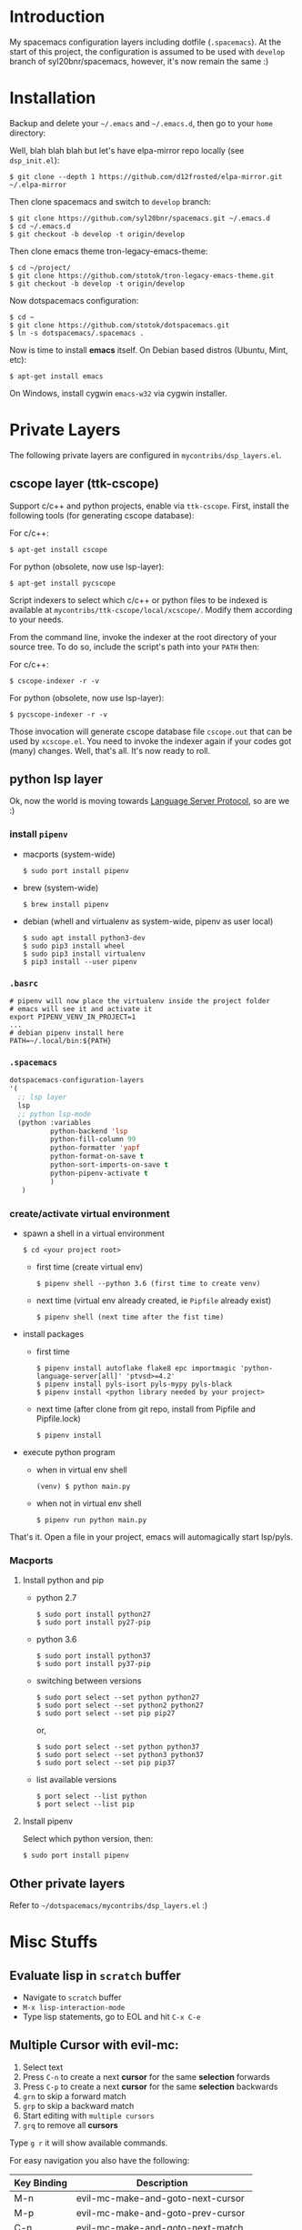 * Introduction
   My spacemacs configuration layers including dotfile (=.spacemacs=).
   At the start of this project, the configuration is assumed to be used
   with =develop= branch of syl20bnr/spacemacs, however, it's now remain
   the same :)

* Installation
   Backup and delete your =~/.emacs= and =~/.emacs.d=, then go to your =home= directory:

   Well, blah blah blah but let's have elpa-mirror repo locally (see =dsp_init.el=):

   : $ git clone --depth 1 https://github.com/d12frosted/elpa-mirror.git ~/.elpa-mirror

   Then clone spacemacs and switch to =develop= branch:

   #+BEGIN_SRC text
    $ git clone https://github.com/syl20bnr/spacemacs.git ~/.emacs.d
    $ cd ~/.emacs.d
    $ git checkout -b develop -t origin/develop
   #+END_SRC

   Then clone emacs theme tron-legacy-emacs-theme:

   #+begin_src text
     $ cd ~/project/
     $ git clone https://github.com/stotok/tron-legacy-emacs-theme.git
     $ git checkout -b develop -t origin/develop
   #+end_src

   Now dotspacemacs configuration:

   #+BEGIN_SRC text
     $ cd ~
     $ git clone https://github.com/stotok/dotspacemacs.git
     $ ln -s dotspacemacs/.spacemacs .
   #+END_SRC

   Now is time to install *emacs* itself. On Debian based distros (Ubuntu, Mint, etc):

   #+BEGIN_SRC text
   $ apt-get install emacs
   #+END_SRC

   On Windows, install cygwin =emacs-w32= via cygwin installer.

* Private Layers
 The following private layers are configured in =mycontribs/dsp_layers.el=.
** cscope layer (ttk-cscope)
   Support c/c++ and python projects, enable via =ttk-cscope=.
   First, install the following tools (for generating cscope database):

   For c/c++:
   : $ apt-get install cscope

   For python (obsolete, now use lsp-layer):
   : $ apt-get install pycscope

   Script indexers to select which c/c++ or python files to be indexed is available
   at =mycontribs/ttk-cscope/local/xcscope/=. Modify them according to your needs.

   From the command line, invoke the indexer at the root directory of your source
   tree. To do so, include the script's path into your =PATH= then:

   For c/c++:
   : $ cscope-indexer -r -v

   For python (obsolete, now use lsp-layer):
   : $ pycscope-indexer -r -v

   Those invocation will generate cscope database file =cscope.out= that can be used by =xcscope.el=.
   You need to invoke the indexer again if your codes got (many) changes.
   Well, that's all. It's now ready to roll.

** python lsp layer
   Ok, now the world is moving towards [[https://langserver.org][Language Server Protocol]], so are we :)

*** install =pipenv=
    - macports (system-wide)
      : $ sudo port install pipenv
    - brew (system-wide)
      : $ brew install pipenv
    - debian (whell and virtualenv as system-wide, pipenv as user local)
      : $ sudo apt install python3-dev
      : $ sudo pip3 install wheel
      : $ sudo pip3 install virtualenv
      : $ pip3 install --user pipenv
*** =.basrc=
    : # pipenv will now place the virtualenv inside the project folder
    : # emacs will see it and activate it
    : export PIPENV_VENV_IN_PROJECT=1
    : ...
    : # debian pipenv install here
    : PATH=~/.local/bin:${PATH}
*** =.spacemacs=
    #+begin_src emacs-lisp :tangle yes
      dotspacemacs-configuration-layers
      '(
        ;; lsp layer
        lsp
        ;; python lsp-mode
        (python :variables
                python-backend 'lsp
                python-fill-column 99
                python-formatter 'yapf
                python-format-on-save t
                python-sort-imports-on-save t
                python-pipenv-activate t
                )
         )
    #+end_src
*** create/activate virtual environment
    - spawn a shell in a virtual environment
      : $ cd <your project root>
      - first time (create virtual env)
        : $ pipenv shell --python 3.6 (first time to create venv)
      - next time (virtual env already created, ie =Pipfile= already exist)
        : $ pipenv shell (next time after the fist time)
    - install packages
      - first time
        : $ pipenv install autoflake flake8 epc importmagic 'python-language-server[all]' 'ptvsd>=4.2'
        : $ pipenv install pyls-isort pyls-mypy pyls-black
        : $ pipenv install <python library needed by your project>
      - next time (after clone from git repo, install from Pipfile and Pipfile.lock)
        : $ pipenv install
    - execute python program
      - when in virtual env shell
        : (venv) $ python main.py
      - when not in virtual env shell
        : $ pipenv run python main.py

  That's it. Open a file in your project, emacs will automagically start lsp/pyls.

*** Macports
**** Install python and pip
    - python 2.7
      : $ sudo port install python27
      : $ sudo port install py27-pip
    - python 3.6
      : $ sudo port install python37
      : $ sudo port install py37-pip
    - switching between versions
      : $ sudo port select --set python python27
      : $ sudo port select --set python2 python27
      : $ sudo port select --set pip pip27
      or,
      : $ sudo port select --set python python37
      : $ sudo port select --set python3 python37
      : $ sudo port select --set pip pip37
    - list available versions
      : $ port select --list python
      : $ port select --list pip
**** Install pipenv
     Select which python version, then:
     : $ sudo port install pipenv


 # ** elpy layer (ttk-elpy)
#    NOTICE: This layer is obsolete, replaced by =lsp-mode= above.

#    Support python environment, enable via
#    =dotspacemacs-configuration-layers= '(=ttk-elpy=). And make sure you don't enable
#    =python= layer in your =.spacemacs=.

#    This is practically dinosaur of pycscope :) Don't worry, they can co-exist
#    peacefully.

#    Couple of things need to setup by you before you can enjoy elpy. First of all,
#    install python virtual environment. And some other packages that elpy is
#    depending on.

# *** Kali Linux
#     Kali python executable for python 2.X is *python2* while for python ver 3.X is
#     *python3*. So, just juse =shebang= line at your script to indicate which version
#     the script intended to run.

# **** Install python and pip
#      - Python 2.7
#        : $ sudo apt install python python-setuptools python-pip

#      * Python 3
#        : $ sudo apt install python3 python3-setuptools python3-pip

# **** Install virtual environment
#      * Python 2.7
#        : $ sudo -H pip install virtualenv virtualenvwrapper

#      * Python 3
#        : $ sudo -H pip3 install virtualenv virtualenvwrapper

# **** Select which python
#      * Python 2.7
#        : $ select_python2

#      * Python 3
#        : $ select_python3

# **** Create python virtualenv
#      * Python 2.7
#        : $ mkvirtualenv elpy -p /usr/bin/python2

#      * Python 3
#        : $ mkvirtualenv elpy -p /usr/bin/python3

# **** The above step would do auto workon
#      : $ workon elpy

# **** Install these packagess via pip
#      * Python 2.7
#        : $ pip install jedi flake8 importmagic autopep8 yapf rope black

#      * Python 3
#        : $ pip3 install jedi flake8 importmagic autopep8 yapf rope black

# **** To deactivate current virtualenv
#      : $ deactivate

# **** For emacs elpy package
#      : M-x pyvenv-workon elpy
#      : M-x elpy-config

# *** Macports
# **** install python and pip
#     - python 2.7
#       : $ sudo port install python27
#       : $ sudo port install py27-pip
#     - python 3.6
#       : $ sudo port install python36
#       : $ sudo port install py36-pip
#     - switching between versions
#       : $ sudo port select --set python python27
#       : $ sudo port select --set python2 python27
#       : $ sudo port select --set pip pip27
#       or,
#       : $ sudo port select --set python python36
#       : $ sudo port select --set python3 python36
#       : $ sudo port select --set pip pip36
#     - list available versions
#       : $ port select --list python
#       : $ port select --list pip
# **** Activate either python and pip 2.7 or 3.6
#     Example is activating python and pip 3.6
#       : $ sudo port select --set python python36
#       : $ sudo port select --set python3 python36
#       : $ sudo port select --set pip pip36
# **** Install virtual environment
#     * virtualenv
#       : $ sudo -H pip install virtualenv
#     * virtualenvwrapper
#       : $ sudo -H pip install virtualenvwrapper
# **** Python Select
#     Put this in your =.bashrc= on how to select python 2 or 3 (or any other python
#     versions in that matter):

#     #+BEGIN_SRC bashrc
#     function select_python27() {
#         if [ -d "/opt/local/Library/Frameworks/Python.framework/Versions/2.7/bin" ] ; then
#             echo "Setting env for system python 2.7 macport."
#             # add virtualenv executable into system path
#             OLD_PATH=${PATH}
#             export PATH="/opt/local/Library/Frameworks/Python.framework/Versions/2.7/bin":${OLD_PATH}
#             ### update prompt
#             export PS1="(py27)${PS1}"
#         else
#             echo "Python 2.7 macport is not installed!!!"
#         fi
#         #
#         if [ -f /opt/local/Library/Frameworks/Python.framework/Versions/2.7/bin/virtualenvwrapper.sh ] ; then
#             export WORKON_HOME=${HOME}/.virtenv27
#             export PIP_VIRTUALENV_BASE=${WORKON_HOME}
#             export PIP_RESPECT_VIRTUALENV=true
#             export VIRTUALENVWRAPPER_PYTHON=/opt/local/bin/python2.7
#             source /opt/local/Library/Frameworks/Python.framework/Versions/2.7/bin/virtualenvwrapper.sh
#         else
#             echo "Virtualenv is not installed!!!"
#         fi
#     }
#     #
#     # python 36
#     #
#     function select_python36() {
#         if [ -d "/opt/local/Library/Frameworks/Python.framework/Versions/3.6/bin" ] ; then
#             echo "Setting env for system python 3.6 macport."
#             # add virtualenv executable into system path
#             OLD_PATH=${PATH}
#             export PATH="/opt/local/Library/Frameworks/Python.framework/Versions/3.6/bin":${OLD_PATH}
#             ### update prompt
#             export PS1="(py36) ${PS1}"
#         else
#             echo "Python 3.6 macport is not installed!!!"
#         fi
#         #
#         if [ -f /opt/local/Library/Frameworks/Python.framework/Versions/3.6/bin/virtualenvwrapper.sh ] ; then
#             export WORKON_HOME=${HOME}/.virtenv36
#             export PIP_VIRTUALENV_BASE=${WORKON_HOME}
#             export PIP_RESPECT_VIRTUALENV=true
#             export VIRTUALENVWRAPPER_PYTHON=/opt/local/bin/python3.6
#             source /opt/local/Library/Frameworks/Python.framework/Versions/3.6/bin/virtualenvwrapper.sh
#         else
#             echo "Virtualenv is not installed!!!"
#         fi
#     }
#     #+END_SRC

#     Then you need to source it to take effect:
#     : $ source ~/.bashrc

#     And finally select python 3.6 environment to be consistent with the activating
#     python and pip 3.6 earlier:
#     : $ select_python36
# **** Python Virtual Environment
#     - Create python virtualenv
#       : $ mkvirtualenv elpy
#     - The above step would do auto workon
#       : $ workon elpy
#     - Install these packages via pip.
#       : $ pip install jedi flake8 importmagic autopep8 yapf rope black
#     - To deactivate current virtualenv
#       : $ deactivate
#     - For emacs elpy package
#       : M-x pyvenv-workon elpy
#       : M-x elpy-config

#     It's now ready. Always do =M-x pyvenv-workon elpy= (or any venv you are working
#     on) before you open any python project.
# **** Check which python and pip is currently active
#     : $ which python
#     : /Users/joe/.virtenv36/elpy/bin/python
#     : $ which pip
#     : /Users/joe/.virtenv36/elpy/bin/pip

# *** Cygwin
# **** Install python and pip
#      From cygwin installer, install:
#      - python2 and python3
#      - python2-pip and python3-pip
# **** Install virtualenv and virtualenvwrapper
#      From cygwin terminal (notice: --user):
#      : $ pip2.7 install --user virtualenv
#      : $ pip2.7 install --user virtualenvwrapper
#      : $ pip3.6 install --user virtualenv
#      : $ pip3.6 install --user virtualenvwrapper
# **** Python Select
#      Put this in your .bashrc to select python 2 or 3:

#      #+BEGIN_SRC bashrc
#       function select_python27() {
#           if [ -f "${HOME}/.local/bin/virtualenv" ] ; then
#               echo "Add virtualenv executable into system path"
#               OLD_PATH=${PATH}
#               export PATH="${HOME}/.local/bin":${OLD_PATH}
#               ### update prompt
#               export PS1="(py27)${PS1}"
#           else
#               echo "virtualenv is not installed!!!"
#           fi
#           #
#           if [ -f "${HOME}/.local/bin/virtualenvwrapper.sh" ] ; then
#               export WORKON_HOME=${HOME}/.virtenv27
#               export PIP_VIRTUALENV_BASE=${WORKON_HOME}
#               export PIP_RESPECT_VIRTUALENV=true
#               export VIRTUALENVWRAPPER_PYTHON=/usr/bin/python2
#               export VIRTUALENVWRAPPER_VIRTUALENV_ARGS='--python='"$VIRTUALENVWRAPPER_PYTHON"
#               source ${HOME}/.local/bin/virtualenvwrapper.sh
#           else
#               echo "Virtualenv is not installed!!!"
#           fi
#       }
#       ;;
#       function select_python36() {
#           if [ -f "${HOME}/.local/bin/virtualenv" ] ; then
#               echo "Add virtualenv executable into system path"
#               OLD_PATH=${PATH}
#               export PATH="${HOME}/.local/bin":${OLD_PATH}
#               ### update prompt
#               export PS1="(py36)${PS1}"
#           else
#               echo "virtualenv is not installed!!!"
#           fi
#           #
#           if [ -f "${HOME}/.local/bin/virtualenvwrapper.sh" ] ; then
#               export WORKON_HOME=${HOME}/.virtenv36
#               export PIP_VIRTUALENV_BASE=${WORKON_HOME}
#               export PIP_RESPECT_VIRTUALENV=true
#               export VIRTUALENVWRAPPER_PYTHON=/usr/bin/python3.6
#               export VIRTUALENVWRAPPER_VIRTUALENV_ARGS='--python='"$VIRTUALENVWRAPPER_PYTHON"
#               source ${HOME}/.local/bin/virtualenvwrapper.sh
#           else
#               echo "Virtualenv is not installed!!!"
#           fi
#       }
#      #+END_SRC

#     Then you need to source it to take effect:
#     : $ source ~/.bashrc

# **** Python Virtual Environment
#     - Create python virtualenv
#       : $ mkvirtualenv elpy
#     - The above step would do auto workon
#       : $ workon elpy
#     - Install these packages via pip
#       : $ pip install jedi flake8 importmagic autopep8 yapf rope black
#     - To deactivate current virtualenv
#       : $ deactivate
#     - For emacs elpy package
#       : M-x pyvenv-workon elpy
#       : M-x elpy-config

#     It's now ready. Always do =M-x pyvenv-workon elpy= (or any venv you are working
#     on) before you open any python project.


# ** rtags layer (ttk-rtags)
#    THIS PRIVATE LAYER IS NO LONGER NEEDED DUE TO RTAGS SPACEMACS LAYER COMES
#    INTO EXISTENCE IN DEVELOP BRANCH.

#    Support c/c++ client server indexer based on clang. Enable it via =ttk-rtags=.
#    Yeah, this is dinosaur of cscope :) But again, don't worry because they can
#    co-exist peacefully.

#    Couple of things need to setup before you can enjoy rtags. First of all, take
#    a look at:

#        https://github.com/Andersbakken/rtags.git

# *** Install *rtags* dependencies:
#     This is for Debian based distros:
#     : $ sudo apt-get install llvm llvm-dev clang libclang-dev build-essential cmake libssl-dev
#     : $ sudo apt-get install libncurses5 libncurses5-dev pkg-config bash-completion lua5.3

# *** Build rtags
#     We are going to build rtags from git source.

#     : $ cd ~/project/emacsen
#     : $ git clone --recursive https://github.com/Andersbakken/rtags.git
#     : $ cd rtags
#     : $ mkdir build
#     : $ cd build
#     : $ rm CMakeCache.txt (if any)
#     : $ cmake -DCMAKE_EXPORT_COMPILE_COMMANDS:BOOL=TRUE ..
#     : $ make

#     The rtags =rc=, =rdm= and =rp= executables are now generated in =build/bin= directory.
#     Update =PATH=:

#     : PATH=${PATH}:~/project/emacsen/rtags/build/bin

# *** Generate compile_commands.json
#     Various tools can generate compile_commands.json,
#     ref: https://github.com/Andersbakken/rtags.git
#     - =cmake=
#       : $ cmake -DCMAKE_EXPORT_COMPILE_COMMANDS:BOOL=TRUE .

# *** Indexing project database
#     - Start the rtags daemon (=rdm=)
#       : $ rdm &
#     - Index the rtags project. Go to where the =compile_commands.json=:
#       : $ rc -J .
#       Do it only once. =rdm= will automatically update the index if there is change in your
#       source code.


** Other private layers
   Refer to =~/dotspacemacs/mycontribs/dsp_layers.el= :)

* Misc Stuffs
** Evaluate lisp in =scratch= buffer
   - Navigate to =scratch= buffer
   - =M-x lisp-interaction-mode=
   - Type lisp statements, go to EOL and hit =C-x C-e=

** Multiple Cursor with evil-mc:
   1. Select text
   2. Press =C-n= to create a next *cursor* for the same *selection* forwards
   3. Press =C-p= to create a next *cursor* for the same *selection* backwards
   4. =grn= to skip a forward match
   5. =grp= to skip a backward match
   6. Start editing with =multiple cursors=
   7. =grq= to remove all *cursors*

   Type =g r= it will show available commands.

    For easy navigation you also have the following:

    |-------------+------------------------------------|
    | Key Binding | Description                        |
    |-------------+------------------------------------|
    | M-n         | evil-mc-make-and-goto-next-cursor  |
    | M-p         | evil-mc-make-and-goto-prev-cursor  |
    | C-n         | evil-mc-make-and-goto-next-match   |
    | C-p         | evil-mc-make-and-goto-prev-match   |
    | C-t         | evil-mc-skip-and-goto-next-match   |
    | C-M-j       | evil-mc-make-cursor-move-next-line |
    | C-M-k       | evil-mc-make-cursor-move-prev-line |
    |-------------+------------------------------------|

** Interesting stuffs:
1. [[https://github.com/syl20bnr/spacemacs/blob/master/doc/DOCUMENTATION.org#replacing-text-with-iedit][Replacing text with iedit]]
2. [[https://emacsredux.com/blog/2018/09/29/projectile-goes-turbo/][Projectile goes Turbo]]
3. [[https://www.gnu.org/software/emacs/manual/html_mono/ccmode.html#Movement-Commands][CC mode Movement Commands]]
4. [[https://stackoverflow.com/questions/807244/c-compiler-asserts-how-to-implement][C Compile Time Assert]]
5. [[http://www.pixelbeat.org/programming/gcc/static_assert.html][Another C Compile Time Assert]]

